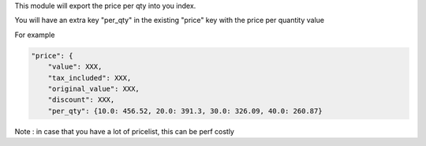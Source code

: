 This module will export the price per qty into you index.


You will have an extra key "per_qty" in the existing "price" key with the price per quantity value

For example

.. code-block:: python

    "price": {
        "value": XXX,
        "tax_included": XXX,
        "original_value": XXX,
        "discount": XXX,
        "per_qty": {10.0: 456.52, 20.0: 391.3, 30.0: 326.09, 40.0: 260.87}

Note : in case that you have a lot of pricelist, this can be perf costly
